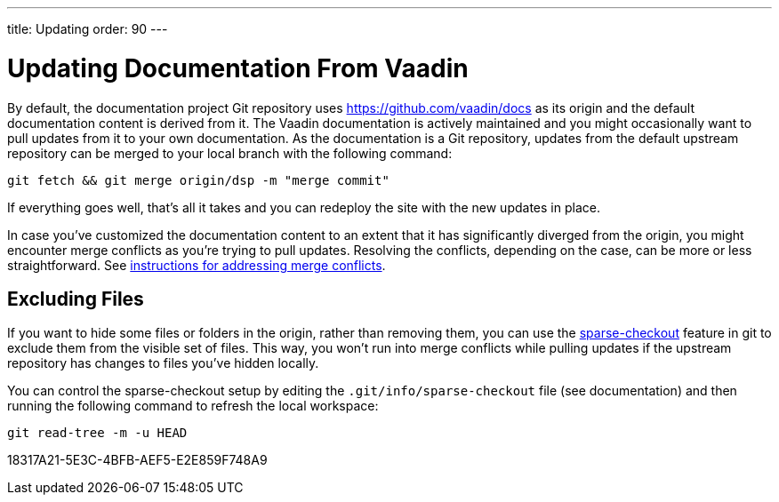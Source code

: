 ---
title: Updating
order: 90
---

= Updating Documentation From Vaadin

By default, the documentation project Git repository uses https://github.com/vaadin/docs as its origin and the default documentation content is derived from it.
The Vaadin documentation is actively maintained and you might occasionally want to pull updates from it to your own documentation.
As the documentation is a Git repository, updates from the default upstream repository can be merged to your local branch with the following command:

[source,terminal]
----
git fetch && git merge origin/dsp -m "merge commit"
----

If everything goes well, that's all it takes and you can redeploy the site with the new updates in place.

In case you've customized the documentation content to an extent that it has significantly diverged from the origin, you might encounter merge conflicts as you're trying to pull updates.
Resolving the conflicts, depending on the case, can be more or less straightforward.
See https://docs.github.com/en/github/collaborating-with-issues-and-pull-requests/addressing-merge-conflicts[instructions for addressing merge conflicts].


== Excluding Files

If you want to hide some files or folders in the origin, rather than removing them, you can use the https://git-scm.com/docs/git-sparse-checkout[sparse-checkout] feature in git to exclude them from the visible set of files.
This way, you won't run into merge conflicts while pulling updates if the upstream repository has changes to files you've hidden locally.

You can control the sparse-checkout setup by editing the [filename]`.git/info/sparse-checkout` file (see documentation) and then running the following command to refresh the local workspace:

[source,terminal]
----
git read-tree -m -u HEAD
----


[.discussion-id]
18317A21-5E3C-4BFB-AEF5-E2E859F748A9
